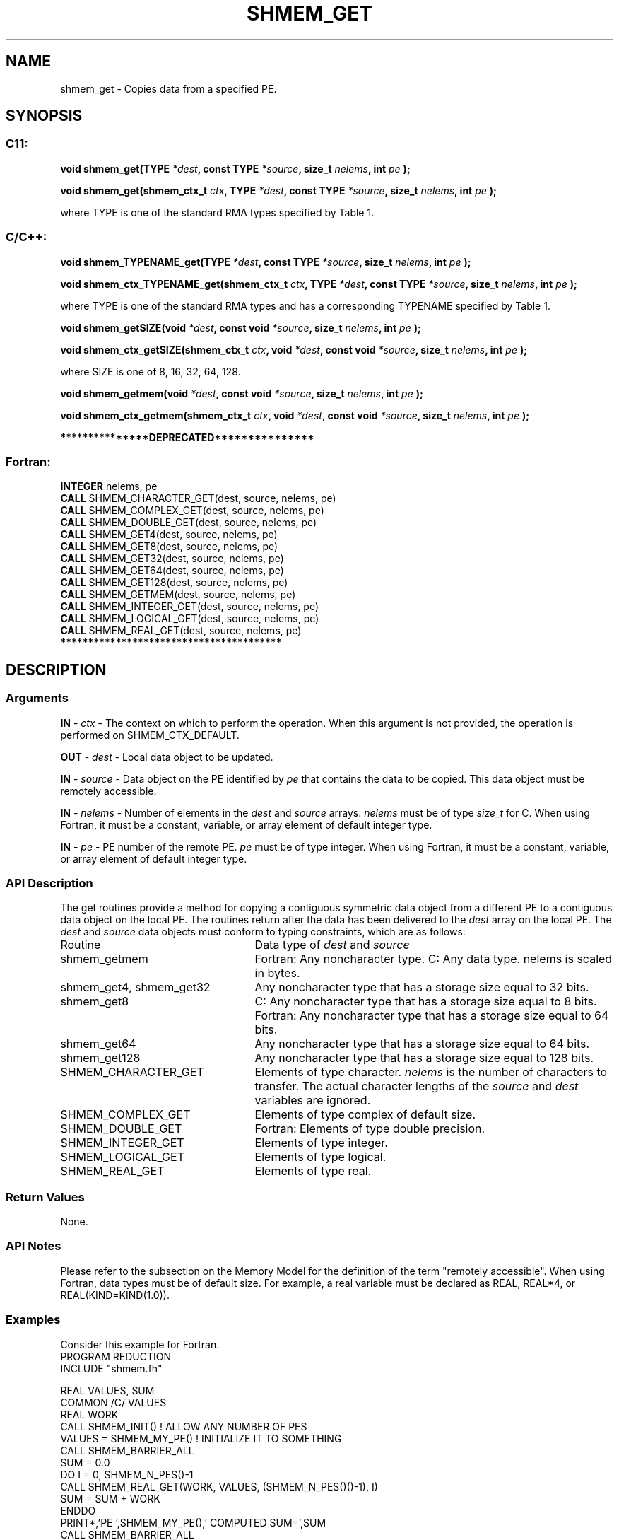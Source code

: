 .TH SHMEM_GET 3 "Open Source Software Solutions, Inc." "OpenSHMEM Library Documentation"
./ sectionStart
.SH NAME
shmem_get \- 
Copies data from a specified PE.
./ sectionEnd
./ sectionStart
.SH   SYNOPSIS
./ sectionEnd
./ sectionStart
.SS C11:
.B void
.B shmem\_get(TYPE
.IB "*dest" ,
.B const
.B TYPE
.IB "*source" ,
.B size_t
.IB "nelems" ,
.B int
.I pe
.B );

.B void
.B shmem\_get(shmem_ctx_t
.IB "ctx" ,
.B TYPE
.IB "*dest" ,
.B const
.B TYPE
.IB "*source" ,
.B size_t
.IB "nelems" ,
.B int
.I pe
.B );
./ sectionEnd

where TYPE is one of the standard RMA types specified by Table 1.
./ sectionStart
.SS C/C++:
.B void
.B shmem\_TYPENAME\_get(TYPE
.IB "*dest" ,
.B const
.B TYPE
.IB "*source" ,
.B size_t
.IB "nelems" ,
.B int
.I pe
.B );

.B void
.B shmem\_ctx\_TYPENAME\_get(shmem_ctx_t
.IB "ctx" ,
.B TYPE
.IB "*dest" ,
.B const
.B TYPE
.IB "*source" ,
.B size_t
.IB "nelems" ,
.B int
.I pe
.B );
./ sectionEnd

where TYPE is one of the standard RMA types and has a corresponding TYPENAME specified by Table 1.
./ sectionStart

.B void
.B shmem\_getSIZE(void
.IB "*dest" ,
.B const
.B void
.IB "*source" ,
.B size_t
.IB "nelems" ,
.B int
.I pe
.B );

.B void
.B shmem\_ctx\_getSIZE(shmem_ctx_t
.IB "ctx" ,
.B void
.IB "*dest" ,
.B const
.B void
.IB "*source" ,
.B size_t
.IB "nelems" ,
.B int
.I pe
.B );
./ sectionEnd

where SIZE is one of 8, 16, 32, 64, 128.
./ sectionStart

.B void
.B shmem\_getmem(void
.IB "*dest" ,
.B const
.B void
.IB "*source" ,
.B size_t
.IB "nelems" ,
.B int
.I pe
.B );

.B void
.B shmem\_ctx\_getmem(shmem_ctx_t
.IB "ctx" ,
.B void
.IB "*dest" ,
.B const
.B void
.IB "*source" ,
.B size_t
.IB "nelems" ,
.B int
.I pe
.B );
./ sectionEnd
./ sectionStart

.B ***************DEPRECATED***************
.SS Fortran:
.nf
.BR "INTEGER " "nelems, pe"
.BR "CALL " "SHMEM\_CHARACTER\_GET(dest, source, nelems, pe)"
.BR "CALL " "SHMEM\_COMPLEX\_GET(dest, source, nelems, pe)"
.BR "CALL " "SHMEM\_DOUBLE\_GET(dest, source, nelems, pe)"
.BR "CALL " "SHMEM\_GET4(dest, source, nelems, pe)"
.BR "CALL " "SHMEM\_GET8(dest, source, nelems, pe)"
.BR "CALL " "SHMEM\_GET32(dest, source, nelems, pe)"
.BR "CALL " "SHMEM\_GET64(dest, source, nelems, pe)"
.BR "CALL " "SHMEM\_GET128(dest, source, nelems, pe)"
.BR "CALL " "SHMEM\_GETMEM(dest, source, nelems, pe)"
.BR "CALL " "SHMEM\_INTEGER\_GET(dest, source, nelems, pe)"
.BR "CALL " "SHMEM\_LOGICAL\_GET(dest, source, nelems, pe)"
.BR "CALL " "SHMEM\_REAL\_GET(dest, source, nelems, pe)"
.fi
.B ****************************************
./ sectionEnd
./ sectionStart
.SH DESCRIPTION
.SS Arguments
.BR "IN " -
.I ctx
- The context on which to perform the operation.
When this argument is not provided, the operation is performed on
SHMEM\_CTX\_DEFAULT.

.BR "OUT " -
.I dest
- Local data object to be updated.

.BR "IN " -
.I source
- Data object on the PE identified by 
.I pe
that contains the data to be copied. This data object must be remotely
accessible.

.BR "IN " -
.I nelems
- Number of elements in the 
.I "dest"
and 
.I "source"
arrays. 
.I nelems
must be of type 
.I size\_t
for C. When
using Fortran, it must be a constant, variable, or array element of default
integer type.

.BR "IN " -
.I pe
- PE number of the remote PE. 
.I pe
must
be of type integer. When using Fortran, it must be a constant,
variable, or array element of default integer type.
./ sectionEnd
./ sectionStart
.SS API Description
The get routines provide a method for copying a contiguous symmetric data
object from a different PE to a contiguous data object on the local
PE. The routines return after the data has been delivered to the
.I "dest"
array on the local PE. 
./ sectionEnd
./ sectionStart
The 
.I "dest"
and 
.I "source"
data objects must conform to typing constraints,
which are as follows:
.TP 25
Routine
Data type of 
.I dest
and 
.I source
./ sectionEnd
./ sectionStart
.TP 25
shmem\_getmem
Fortran: Any noncharacter type. C: Any data type. nelems is scaled in bytes.
./ sectionEnd
./ sectionStart
.TP 25
shmem\_get4, shmem\_get32
Any noncharacter type that has a storage size equal to 32 bits.
./ sectionEnd
./ sectionStart
.TP 25
shmem\_get8
C: Any noncharacter type that has a storage size equal to 8 bits.
./ sectionEnd
./ sectionStart
Fortran: Any noncharacter type that has a storage size equal to 64 bits.
./ sectionEnd
./ sectionStart
.TP 25
shmem\_get64
Any noncharacter type that has a storage size equal to 64 bits.
./ sectionEnd
./ sectionStart
.TP 25
shmem\_get128
Any noncharacter type that has a storage size equal to 128 bits.
./ sectionEnd
./ sectionStart
.TP 25
SHMEM\_CHARACTER\_GET
Elements of type character. 
.I nelems
is the number of characters to transfer. The actual character lengths of the 
.I "source"
and 
.I "dest"
variables are ignored.
./ sectionEnd
./ sectionStart
.TP 25
SHMEM\_COMPLEX\_GET
Elements of type complex of default size.
./ sectionEnd
./ sectionStart
.TP 25
SHMEM\_DOUBLE\_GET
Fortran: Elements of type double precision.
./ sectionEnd
./ sectionStart
.TP 25
SHMEM\_INTEGER\_GET
Elements of type integer.
./ sectionEnd
./ sectionStart
.TP 25
SHMEM\_LOGICAL\_GET
Elements of type logical.
./ sectionEnd
./ sectionStart
.TP 25
SHMEM\_REAL\_GET
Elements of type real.
./ sectionEnd
./ sectionStart
.SS Return Values
None.
./ sectionEnd
./ sectionStart
.SS API Notes
Please refer to the subsection on the Memory Model for the definition of the term "remotely accessible".
When using Fortran, data types must be of default size. For example, a real
variable must be declared as REAL, REAL*4, or
REAL(KIND=KIND(1.0)).
./ sectionEnd
./ sectionStart
.SS Examples
Consider this example for Fortran.
.nf
PROGRAM REDUCTION
INCLUDE "shmem.fh"

REAL VALUES, SUM
COMMON /C/ VALUES
REAL WORK
CALL SHMEM_INIT()             ! ALLOW ANY NUMBER OF PES
VALUES = SHMEM_MY_PE()              ! INITIALIZE IT TO SOMETHING
CALL SHMEM_BARRIER_ALL
SUM = 0.0
DO I = 0, SHMEM_N_PES()-1
  CALL SHMEM_REAL_GET(WORK, VALUES, (SHMEM_N_PES()()-1), I)
  SUM = SUM + WORK
ENDDO
PRINT*,'PE ',SHMEM_MY_PE(),' COMPUTED SUM=',SUM
CALL SHMEM_BARRIER_ALL
END
.fi
.SS Table 1:
Standard RMA Types and Names
.TP 25
.B \TYPE
.B \TYPENAME
.TP
float
float
.TP
double
double
.TP
long double
longdouble
.TP
char
char
.TP
signed char
schar
.TP
short
short
.TP
int
int
.TP
long
long
.TP
long long
longlong
.TP
unsigned char
uchar
.TP
unsigned short
ushort
.TP
unsigned int
uint
.TP
unsigned long
ulong
.TP
unsigned long long
ulonglong
.TP
int8\_t
int8
.TP
int16\_t
int16
.TP
int32\_t
int32
.TP
int64\_t
int64
.TP
uint8\_t
uint8
.TP
uint16\_t
uint16
.TP
uint32\_t
uint32
.TP
uint64\_t
uint64
.TP
size\_t
size
.TP
ptrdiff\_t
ptrdiff
